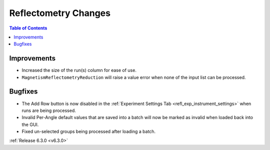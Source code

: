 =====================
Reflectometry Changes
=====================

.. contents:: Table of Contents
   :local:

Improvements
------------

- Increased the size of the run(s) column for ease of use.
- ``MagnetismReflectometryReduction`` will raise a value error when none of the input list can be processed.

Bugfixes
--------
- The Add Row button is now disabled in the :ref:`Experiment Settings Tab <refl_exp_instrument_settings>` when runs are being processed.
- Invalid Per-Angle default values that are saved into a batch will now be marked as invalid when loaded back into the GUI.
- Fixed un-selected groups being processed after loading a batch.

:ref:`Release 6.3.0 <v6.3.0>`

